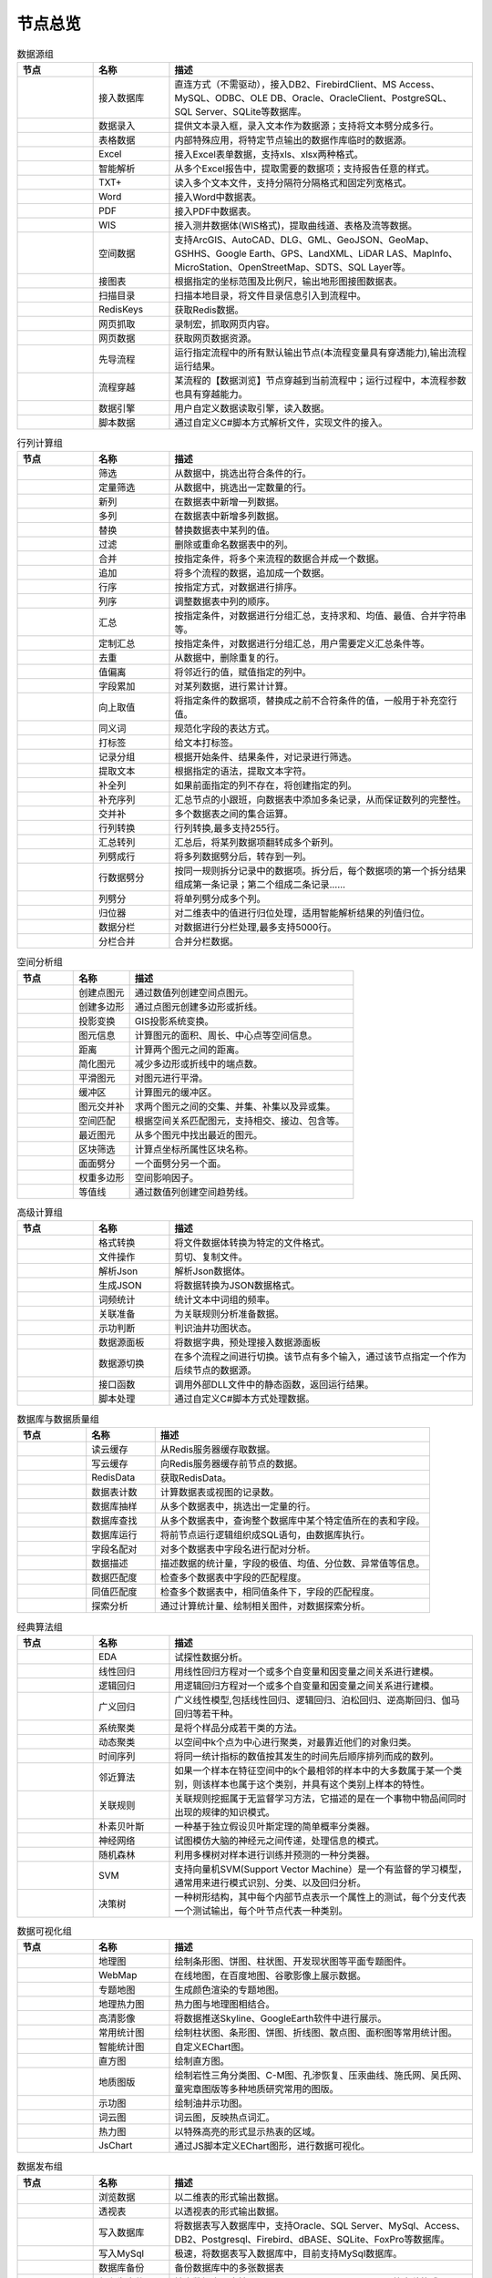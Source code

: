 .. _index:

节点总览
======================


.. list-table:: 数据源组
   :widths: 15 15 60
   :header-rows: 1

   * - 节点
     - 名称
     - 描述
	 
   
   * - .. image:: images/NodeDBDirect.png 
          :height: 80px
		  :width: 80px
     - 接入数据库
     - 直连方式（不需驱动），接入DB2、FirebirdClient、MS Access、MySQL、ODBC、OLE DB、Oracle、OracleClient、PostgreSQL、SQL Server、SQLite等数据库。


   * - .. image:: images/NodeSplitString.png 
          :height: 80px
		  :width: 80px
     - 数据录入
     - 提供文本录入框，录入文本作为数据源；支持将文本劈分成多行。


   * - .. image:: images/NodeCache.png 
          :height: 80px
		  :width: 80px
     - 表格数据
     - 内部特殊应用，将特定节点输出的数据作库临时的数据源。


   * - .. image:: images/NodeExcelSheet.png 
          :height: 80px
		  :width: 80px
     - Excel
     - 接入Excel表单数据，支持xls、xlsx两种格式。


   * - .. image:: images/NodeXLS.png 
          :height: 80px
		  :width: 80px
     - 智能解析
     - 从多个Excel报告中，提取需要的数据项；支持报告任意的样式。


   * - .. image:: images/NodeTXTEx.png 
          :height: 80px
		  :width: 80px
     - TXT+
     - 读入多个文本文件，支持分隔符分隔格式和固定列宽格式。


   * - .. image:: images/NodeWordImport.png 
          :height: 80px
		  :width: 80px
     - Word
     - 接入Word中数据表。


   * - .. image:: images/NodePDFSource.png 
          :height: 80px
		  :width: 80px
     - PDF
     - 接入PDF中数据表。


   * - .. image:: images/NodeWIS.png 
          :height: 80px
		  :width: 80px
     - WIS
     - 接入测井数据体(WIS格式)，提取曲线道、表格及流等数据。


   * - .. image:: images/NodePolygonSource.png 
          :height: 80px
		  :width: 80px
     - 空间数据
     - 支持ArcGIS、AutoCAD、DLG、GML、GeoJSON、GeoMap、GSHHS、Google Earth、GPS、LandXML、LiDAR LAS、MapInfo、MicroStation、OpenStreetMap、SDTS、SQL Layer等。


   * - .. image:: images/NodeMapNO.png 
          :height: 80px
		  :width: 80px
     - 接图表
     - 根据指定的坐标范围及比例尺，输出地形图接图数据表。


   * - .. image:: images/NodeScanFiles.png 
          :height: 80px
		  :width: 80px
     - 扫描目录
     - 扫描本地目录，将文件目录信息引入到流程中。


   * - .. image:: images/NodeRedisGetAllkeys.png 
          :height: 80px
		  :width: 80px
     - RedisKeys
     - 获取Redis数据。


   * - .. image:: images/NodeIMacros.png 
          :height: 80px
		  :width: 80px
     - 网页抓取
     - 录制宏，抓取网页内容。


   * - .. image:: images/NodeWFKS.png 
          :height: 80px
		  :width: 80px
     - 网页数据
     - 获取网页数据资源。


   * - .. image:: images/NodeRunStream.png 
          :height: 80px
		  :width: 80px
     - 先导流程
     - 运行指定流程中的所有默认输出节点(本流程变量具有穿透能力),输出流程运行结果。


   * - .. image:: images/NodeStreamAppend.png 
          :height: 80px
		  :width: 80px
     - 流程穿越
     - 某流程的【数据浏览】节点穿越到当前流程中；运行过程中，本流程参数也具有穿越能力。


   * - .. image:: images/NodeExSource.png 
          :height: 80px
		  :width: 80px
     - 数据引擎
     - 用户自定义数据读取引擎，读入数据。


   * - .. image:: images/NodeScript.png 
          :height: 80px
		  :width: 80px
     - 脚本数据
     - 通过自定义C#脚本方式解析文件，实现文件的接入。



.. list-table:: 行列计算组
   :widths: 15 15 60
   :header-rows: 1

   * - 节点
     - 名称
     - 描述
	 
   
   * - .. image:: images/NodeSelect.png 
          :height: 80px
		  :width: 80px
     - 筛选
     - 从数据中，挑选出符合条件的行。


   * - .. image:: images/NodeSample.png 
          :height: 80px
		  :width: 80px
     - 定量筛选
     - 从数据中，挑选出一定数量的行。


   * - .. image:: images/NodeDerive.png 
          :height: 80px
		  :width: 80px
     - 新列
     - 在数据表中新增一列数据。


   * - .. image:: images/NodeDeriveEx.png 
          :height: 80px
		  :width: 80px
     - 多列
     - 在数据表中新增多列数据。


   * - .. image:: images/NodeFiller.png 
          :height: 80px
		  :width: 80px
     - 替换
     - 替换数据表中某列的值。


   * - .. image:: images/NodeFilter.png 
          :height: 80px
		  :width: 80px
     - 过滤
     - 删除或重命名数据表中的列。


   * - .. image:: images/NodeMerge.png 
          :height: 80px
		  :width: 80px
     - 合并
     - 按指定条件，将多个来流程的数据合并成一个数据。


   * - .. image:: images/NodeAppend.png 
          :height: 80px
		  :width: 80px
     - 追加
     - 将多个流程的数据，追加成一个数据。


   * - .. image:: images/NodeSort.png 
          :height: 80px
		  :width: 80px
     - 行序
     - 按指定方式，对数据进行排序。


   * - .. image:: images/NodeFieldSort.png 
          :height: 80px
		  :width: 80px
     - 列序
     - 调整数据表中列的顺序。


   * - .. image:: images/NodeAggregate.png 
          :height: 80px
		  :width: 80px
     - 汇总
     - 按指定条件，对数据进行分组汇总，支持求和、均值、最值、合并字符串等。


   * - .. image:: images/NodeAggregateEx.png 
          :height: 80px
		  :width: 80px
     - 定制汇总
     - 按指定条件，对数据进行分组汇总，用户需要定义汇总条件等。


   * - .. image:: images/NodeDistinct.png 
          :height: 80px
		  :width: 80px
     - 去重
     - 从数据中，删除重复的行。


   * - .. image:: images/NodeFieldOffset.png 
          :height: 80px
		  :width: 80px
     - 值偏离
     - 将邻近行的值，赋值指定的列中。


   * - .. image:: images/NodeRowID.png 
          :height: 80px
		  :width: 80px
     - 字段累加
     - 对某列数据，进行累计计算。


   * - .. image:: images/NodeReplaceValue.png 
          :height: 80px
		  :width: 80px
     - 向上取值
     - 将指定条件的数据项，替换成之前不合符条件的值，一般用于补充空行值。


   * - .. image:: images/NodeSynonym.png 
          :height: 80px
		  :width: 80px
     - 同义词
     - 规范化字段的表达方式。


   * - .. image:: images/NodeWordMarker.png 
          :height: 80px
		  :width: 80px
     - 打标签
     - 给文本打标签。


   * - .. image:: images/NodeBetweenRows.png 
          :height: 80px
		  :width: 80px
     - 记录分组
     - 根据开始条件、结果条件，对记录进行筛选。


   * - .. image:: images/NodeGetStrings.png 
          :height: 80px
		  :width: 80px
     - 提取文本
     - 根据指定的语法，提取文本字符。


   * - .. image:: images/NodeDeriveDy.png 
          :height: 80px
		  :width: 80px
     - 补全列
     - 如果前面指定的列不存在，将创建指定的列。


   * - .. image:: images/NodeSequence.png 
          :height: 80px
		  :width: 80px
     - 补充序列
     - 汇总节点的小跟班，向数据表中添加多条记录，从而保证数列的完整性。


   * - .. image:: images/NodeSet.png 
          :height: 80px
		  :width: 80px
     - 交并补
     - 多个数据表之间的集合运算。


   * - .. image:: images/NodeRow2Col.png 
          :height: 80px
		  :width: 80px
     - 行列转换
     - 行列转换,最多支持255行。


   * - .. image:: images/NodeRecord2Field.png 
          :height: 80px
		  :width: 80px
     - 汇总转列
     - 汇总后，将某列数据项翻转成多个新列。


   * - .. image:: images/NodeFieldSplit.png 
          :height: 80px
		  :width: 80px
     - 列劈成行
     - 将多列数据劈分后，转存到一列。


   * - .. image:: images/NodeRowSplit.png 
          :height: 80px
		  :width: 80px
     - 行数据劈分
     - 按同一规则拆分记录中的数据项。拆分后，每个数据项的第一个拆分结果组成第一条记录；第二个组成二条记录……


   * - .. image:: images/NodeColumnSplit.png 
          :height: 80px
		  :width: 80px
     - 列劈分
     - 将单列劈分成多个列。


   * - .. image:: images/NodeAdjustColumns.png 
          :height: 80px
		  :width: 80px
     - 归位器
     - 对二维表中的值进行归位处理，适用智能解析结果的列值归位。


   * - .. image:: images/NodeZTable.png 
          :height: 80px
		  :width: 80px
     - 数据分栏
     - 对数据进行分栏处理,最多支持5000行。


   * - .. image:: images/NodeZTableAppend.png 
          :height: 80px
		  :width: 80px
     - 分栏合并
     - 合并分栏数据。



.. list-table:: 空间分析组
   :widths: 15 15 60
   :header-rows: 1

   * - 节点
     - 名称
     - 描述
	 
   
   * - .. image:: images/NodeCreatePoint.png 
          :height: 80px
		  :width: 80px
     - 创建点图元
     - 通过数值列创建空间点图元。


   * - .. image:: images/NodePolyBuild.png 
          :height: 80px
		  :width: 80px
     - 创建多边形
     - 通过点图元创建多边形或折线。


   * - .. image:: images/NodeGISProjection.png 
          :height: 80px
		  :width: 80px
     - 投影变换
     - GIS投影系统变换。


   * - .. image:: images/NodeSpatialInfo.png 
          :height: 80px
		  :width: 80px
     - 图元信息
     - 计算图元的面积、周长、中心点等空间信息。


   * - .. image:: images/NodeDistance.png 
          :height: 80px
		  :width: 80px
     - 距离
     - 计算两个图元之间的距离。


   * - .. image:: images/NodeGeneralize.png 
          :height: 80px
		  :width: 80px
     - 简化图元
     - 减少多边形或折线中的端点数。


   * - .. image:: images/NodeSmooth.png 
          :height: 80px
		  :width: 80px
     - 平滑图元
     - 对图元进行平滑。


   * - .. image:: images/NodeBuffer.png 
          :height: 80px
		  :width: 80px
     - 缓冲区
     - 计算图元的缓冲区。


   * - .. image:: images/NodeSpatialProcess.png 
          :height: 80px
		  :width: 80px
     - 图元交并补
     - 求两个图元之间的交集、并集、补集以及异或集。


   * - .. image:: images/NodeSpatialMatch.png 
          :height: 80px
		  :width: 80px
     - 空间匹配
     - 根据空间关系匹配图元，支持相交、接边、包含等。


   * - .. image:: images/NodeNearest.png 
          :height: 80px
		  :width: 80px
     - 最近图元
     - 从多个图元中找出最近的图元。


   * - .. image:: images/NodePolygonSelect.png 
          :height: 80px
		  :width: 80px
     - 区块筛选
     - 计算点坐标所属性区块名称。


   * - .. image:: images/NodePolygonSplit.png 
          :height: 80px
		  :width: 80px
     - 面面劈分
     - 一个面劈分另一个面。


   * - .. image:: images/NodeImpact.png 
          :height: 80px
		  :width: 80px
     - 权重多边形
     - 空间影响因子。


   * - .. image:: images/NodeContour.png 
          :height: 80px
		  :width: 80px
     - 等值线
     - 通过数值列创建空间趋势线。



.. list-table:: 高级计算组
   :widths: 15 15 60
   :header-rows: 1

   * - 节点
     - 名称
     - 描述
	 
   
   * - .. image:: images/NodeFileConvert.png 
          :height: 80px
		  :width: 80px
     - 格式转换
     - 将文件数据体转换为特定的文件格式。


   * - .. image:: images/NodeFileOpt.png 
          :height: 80px
		  :width: 80px
     - 文件操作
     - 剪切、复制文件。


   * - .. image:: images/NodeJsonToken.png 
          :height: 80px
		  :width: 80px
     - 解析Json
     - 解析Json数据体。


   * - .. image:: images/NodeToJsonString.png 
          :height: 80px
		  :width: 80px
     - 生成JSON
     - 将数据转换为JSON数据格式。


   * - .. image:: images/NodeWord.png 
          :height: 80px
		  :width: 80px
     - 词频统计
     - 统计文本中词组的频率。


   * - .. image:: images/NodePreAssociation.png 
          :height: 80px
		  :width: 80px
     - 关联准备
     - 为关联规则分析准备数据。


   * - .. image:: images/NodeIndicatorCheck.png 
          :height: 80px
		  :width: 80px
     - 示功判断
     - 判识油井功图状态。


   * - .. image:: images/NodeSourcePanel.png 
          :height: 80px
		  :width: 80px
     - 数据源面板
     - 将数据字典，预处理接入数据源面板


   * - .. image:: images/NodeChange.png 
          :height: 80px
		  :width: 80px
     - 数据源切换
     - 在多个流程之间进行切换。该节点有多个输入，通过该节点指定一个作为后续节点的数据源。


   * - .. image:: images/NodeExFunction.png 
          :height: 80px
		  :width: 80px
     - 接口函数
     - 调用外部DLL文件中的静态函数，返回运行结果。


   * - .. image:: images/NodeExtestion.png 
          :height: 80px
		  :width: 80px
     - 脚本处理
     - 通过自定义C#脚本方式处理数据。



.. list-table:: 数据库与数据质量组
   :widths: 15 15 60
   :header-rows: 1

   * - 节点
     - 名称
     - 描述
	 
   
   * - .. image:: images/NodeRedisCacheRead.png 
          :height: 80px
		  :width: 80px
     - 读云缓存
     - 从Redis服务器缓存取数据。


   * - .. image:: images/NodeRedisCacheWrite.png 
          :height: 80px
		  :width: 80px
     - 写云缓存
     - 向Redis服务器缓存前节点的数据。


   * - .. image:: images/NodeRedisGetData.png 
          :height: 80px
		  :width: 80px
     - RedisData
     - 获取RedisData。


   * - .. image:: images/NodeDBTableCount.png 
          :height: 80px
		  :width: 80px
     - 数据表计数
     - 计算数据表或视图的记录数。


   * - .. image:: images/NodeDBValues.png 
          :height: 80px
		  :width: 80px
     - 数据库抽样
     - 从多个数据表中，挑选出一定量的行。


   * - .. image:: images/NodeDBFind.png 
          :height: 80px
		  :width: 80px
     - 数据库查找
     - 从多个数据表中，查询整个数据库中某个特定值所在的表和字段。


   * - .. image:: images/NodeDBRun.png 
          :height: 80px
		  :width: 80px
     - 数据库运行
     - 将前节点运行逻辑组织成SQL语句，由数据库执行。


   * - .. image:: images/NodeFieldNameMatch.png 
          :height: 80px
		  :width: 80px
     - 字段名配对
     - 对多个数据表中字段名进行配对分析。


   * - .. image:: images/NodeFieldDesc.png 
          :height: 80px
		  :width: 80px
     - 数据描述
     - 描述数据的统计量，字段的极值、均值、分位数、异常值等信息。


   * - .. image:: images/NodeFieldCompare.png 
          :height: 80px
		  :width: 80px
     - 数据匹配度
     - 检查多个数据表中字段的匹配程度。


   * - .. image:: images/NodeSameField.png 
          :height: 80px
		  :width: 80px
     - 同值匹配度
     - 检查多个数据表中，相同值条件下，字段的匹配程度。


   * - .. image:: images/NodeSummary.png 
          :height: 80px
		  :width: 80px
     - 探索分析
     - 通过计算统计量、绘制相关图件，对数据探索分析。



.. list-table:: 经典算法组
   :widths: 15 15 60
   :header-rows: 1

   * - 节点
     - 名称
     - 描述
	 
   
   * - .. image:: images/NodeEDA.png 
          :height: 80px
		  :width: 80px
     - EDA
     - 试探性数据分析。


   * - .. image:: images/NodeLinearRegression.png 
          :height: 80px
		  :width: 80px
     - 线性回归
     - 用线性回归方程对一个或多个自变量和因变量之间关系进行建模。


   * - .. image:: images/NodeLogisticRegression.png 
          :height: 80px
		  :width: 80px
     - 逻辑回归
     - 用逻辑回归方程对一个或多个自变量和因变量之间关系进行建模。


   * - .. image:: images/NodeRegression.png 
          :height: 80px
		  :width: 80px
     - 广义回归
     - 广义线性模型,包括线性回归、逻辑回归、泊松回归、逆高斯回归、伽马回归等若干种。


   * - .. image:: images/Nodehclust.png 
          :height: 80px
		  :width: 80px
     - 系统聚类
     - 是将个样品分成若干类的方法。


   * - .. image:: images/NodeKCentroidsCluster.png 
          :height: 80px
		  :width: 80px
     - 动态聚类
     - 以空间中k个点为中心进行聚类，对最靠近他们的对象归类。


   * - .. image:: images/NodeETS.png 
          :height: 80px
		  :width: 80px
     - 时间序列
     - 将同一统计指标的数值按其发生的时间先后顺序排列而成的数列。


   * - .. image:: images/NodeKNN.png 
          :height: 80px
		  :width: 80px
     - 邻近算法
     - 如果一个样本在特征空间中的k个最相邻的样本中的大多数属于某一个类别，则该样本也属于这个类别，并具有这个类别上样本的特性。


   * - .. image:: images/NodeAssociationRule.png 
          :height: 80px
		  :width: 80px
     - 关联规则
     - 关联规则挖掘属于无监督学习方法，它描述的是在一个事物中物品间同时出现的规律的知识模式。


   * - .. image:: images/NodeNaiveBayesClassifier.png 
          :height: 80px
		  :width: 80px
     - 朴素贝叶斯
     - 一种基于独立假设贝叶斯定理的简单概率分类器。


   * - .. image:: images/NodeNeuralNetwork.png 
          :height: 80px
		  :width: 80px
     - 神经网络
     - 试图模仿大脑的神经元之间传递，处理信息的模式。


   * - .. image:: images/NodeRandomForest.png 
          :height: 80px
		  :width: 80px
     - 随机森林
     - 利用多棵树对样本进行训练并预测的一种分类器。


   * - .. image:: images/NodeSVM.png 
          :height: 80px
		  :width: 80px
     - SVM
     - 支持向量机SVM(Support Vector Machine）是一个有监督的学习模型，通常用来进行模式识别、分类、以及回归分析。


   * - .. image:: images/NodeDecisionTree.png 
          :height: 80px
		  :width: 80px
     - 决策树
     - 一种树形结构，其中每个内部节点表示一个属性上的测试，每个分支代表一个测试输出，每个叶节点代表一种类别。



.. list-table:: 数据可视化组
   :widths: 15 15 60
   :header-rows: 1

   * - 节点
     - 名称
     - 描述
	 
   
   * - .. image:: images/NodeTatukGIS.png 
          :height: 80px
		  :width: 80px
     - 地理图
     - 绘制条形图、饼图、柱状图、开发现状图等平面专题图件。


   * - .. image:: images/NodeWebMap.png 
          :height: 80px
		  :width: 80px
     - WebMap
     - 在线地图，在百度地图、谷歌影像上展示数据。


   * - .. image:: images/NodeColorMap.png 
          :height: 80px
		  :width: 80px
     - 专题地图
     - 生成颜色渲染的专题地图。


   * - .. image:: images/NodeHeatmapMap.png 
          :height: 80px
		  :width: 80px
     - 地理热力图
     - 热力图与地理图相结合。


   * - .. image:: images/NodeGoogleEarth.png 
          :height: 80px
		  :width: 80px
     - 高清影像
     - 将数据推送Skyline、GoogleEarth软件中进行展示。


   * - .. image:: images/NodeChartP.png 
          :height: 80px
		  :width: 80px
     - 常用统计图
     - 绘制柱状图、条形图、饼图、折线图、散点图、面积图等常用统计图。


   * - .. image:: images/NodeWebChartEx.png 
          :height: 80px
		  :width: 80px
     - 智能统计图
     - 自定义EChart图。


   * - .. image:: images/NodeHistogram.png 
          :height: 80px
		  :width: 80px
     - 直方图
     - 绘制直方图。


   * - .. image:: images/NodeTempletChart.png 
          :height: 80px
		  :width: 80px
     - 地质图版
     - 绘制岩性三角分类图、C-M图、孔渗恢复、压汞曲线、施氏网、吴氏网、童宪章图版等多种地质研究常用的图版。


   * - .. image:: images/NodeIndicator.png 
          :height: 80px
		  :width: 80px
     - 示功图
     - 绘制油井示功图。


   * - .. image:: images/NodeWordCloud.png 
          :height: 80px
		  :width: 80px
     - 词云图
     - 词云图，反映热点词汇。


   * - .. image:: images/NodeHeatmapCartesian.png 
          :height: 80px
		  :width: 80px
     - 热力图
     - 以特殊高亮的形式显示热衷的区域。


   * - .. image:: images/NodeWebChartTest.png 
          :height: 80px
		  :width: 80px
     - JsChart
     - 通过JS脚本定义EChart图形，进行数据可视化。



.. list-table:: 数据发布组
   :widths: 15 15 60
   :header-rows: 1

   * - 节点
     - 名称
     - 描述
	 
   
   * - .. image:: images/NodeTable.png 
          :height: 80px
		  :width: 80px
     - 浏览数据
     - 以二维表的形式输出数据。


   * - .. image:: images/NodePivotgird.png 
          :height: 80px
		  :width: 80px
     - 透视表
     - 以透视表的形式输出数据。


   * - .. image:: images/NodeDBWrite.png 
          :height: 80px
		  :width: 80px
     - 写入数据库
     - 将数据表写入数据库中，支持Oracle、SQL Server、MySql、Access、DB2、Postgresql、Firebird、dBASE、SQLite、FoxPro等数据库。


   * - .. image:: images/NodeDBWriteEx.png 
          :height: 80px
		  :width: 80px
     - 写入MySql
     - 极速，将数据表写入数据库中，目前支持MySql数据库。


   * - .. image:: images/NodeDBBackup.png 
          :height: 80px
		  :width: 80px
     - 数据库备份
     - 备份数据库中的多张数据表


   * - .. image:: images/NodeExport.png 
          :height: 80px
		  :width: 80px
     - 保存为文件
     - 输出数据表，支持Excel、Word、HTML、PDF、XML等多种格式。


   * - .. image:: images/NodeGISExport.png 
          :height: 80px
		  :width: 80px
     - 存空间文件
     - 输出空间数据，支持ArcGIS、AutoCAD、GML、GeoJSON、Google Earth、GPS、MapInfo等多种格式。


   * - .. image:: images/NodeDownload.png 
          :height: 80px
		  :width: 80px
     - 数据项转存
     - 将文本、BLOB、网络地址数据项转存为单个文件。


   * - .. image:: images/NodeZIP.png 
          :height: 80px
		  :width: 80px
     - ZIP压缩
     - 文件收集器的跟班，打包压缩文件流生成ZIP文件，保存到磁盘中或向后流转。


   * - .. image:: images/NodeFTPBrowser.png 
          :height: 80px
		  :width: 80px
     - FTP下载
     - 在线查看、批量下载FTP文件。


   * - .. image:: images/NodeFTPUpload.png 
          :height: 80px
		  :width: 80px
     - FTP上传
     - FTP上传文件。


   * - .. image:: images/NodeScp.png 
          :height: 80px
		  :width: 80px
     - SCP
     - 使用SCP协议，安全拷贝。


   * - .. image:: images/NodeRedisSender.png 
          :height: 80px
		  :width: 80px
     - RedisWrite
     - 向Redis发数据。


   * - .. image:: images/NodeSendEmail.png 
          :height: 80px
		  :width: 80px
     - 发邮件
     - 将数据处理的结果，发送特定的邮箱。


   * - .. image:: images/NodeSMS.png 
          :height: 80px
		  :width: 80px
     - 发短信
     - 将数据处理的结果，发送指定的手机上。


   * - .. image:: images/NodeWeixin.png 
          :height: 80px
		  :width: 80px
     - 发微信
     - 将数据处理的结果，发送指定的微信帐号。


   * - .. image:: images/NodeDict.png 
          :height: 80px
		  :width: 80px
     - 划词字典
     - 生成划词字典。


   * - .. image:: images/NodeThink.png 
          :height: 80px
		  :width: 80px
     - 注释
     - 记载临时想法，不进行任何计算。


   * - .. image:: images/NodeWebLogger.png 
          :height: 80px
		  :width: 80px
     - 消息步骤
     - 向WebService发送一条消息。



.. list-table:: 报告与软件接口组
   :widths: 15 15 60
   :header-rows: 1

   * - 节点
     - 名称
     - 描述
	 
   
   * - .. image:: images/NodeHtmlReport.png 
          :height: 80px
		  :width: 80px
     - 浏览报告
     - 通过MarkDown技术，将数据以报告形式展现。


   * - .. image:: images/NodeHtmlTable.png 
          :height: 80px
		  :width: 80px
     - HTML表格
     - 通过模板生成HTML表格。


   * - .. image:: images/NodeExcelTempleteHelper.png 
          :height: 80px
		  :width: 80px
     - XLS模板
     - Excel模板制作器。


   * - .. image:: images/NodeExportXLS.png 
          :height: 80px
		  :width: 80px
     - Excel
     - 将数据输出Excel中，支持模板，可插入文本、图片等内容。


   * - .. image:: images/NodeExcelCombine.png 
          :height: 80px
		  :width: 80px
     - Excel合并
     - 将前节点输出的Excel表单，合并成一个文件。


   * - .. image:: images/NodeExportDoc.png 
          :height: 80px
		  :width: 80px
     - WordEx
     - 以模板方式，将数据输出Word中，可插入文本、图片、表单、Excel表单等内容。


   * - .. image:: images/NodeDocCombine.png 
          :height: 80px
		  :width: 80px
     - Word合并
     - 将节点输出的Word表单，合并成一个文件。


   * - .. image:: images/NodePPT.png 
          :height: 80px
		  :width: 80px
     - PPT
     - 以模板方式，将数据输出PPT中，可插入文本、图片、表单、Excel表单等内容。


   * - .. image:: images/NodePPTCombine.png 
          :height: 80px
		  :width: 80px
     - PPT合并
     - 将前节点输出的PPT，合并成一个文件。


   * - .. image:: images/NodeSVG.png 
          :height: 80px
		  :width: 80px
     - SVG
     - 使用SVG模板，输出图形。


   * - .. image:: images/NodeSuferFile.png 
          :height: 80px
		  :width: 80px
     - Sufer
     - Sufer软件接口，将数据推送至Sufer中，绘制等值线。


   * - .. image:: images/NodeBas.png 
          :height: 80px
		  :width: 80px
     - Bas
     - 通过自定义Bas脚本方式处理数据。


   * - .. image:: images/NodeBat.png 
          :height: 80px
		  :width: 80px
     - CMD
     - 运行Windows批处理命名，处理数据。


   * - .. image:: images/NodeScriptOutput.png 
          :height: 80px
		  :width: 80px
     - C#
     - 通过自定义C#脚本方式处理数据。


   * - .. image:: images/NodeGMT.png 
          :height: 80px
		  :width: 80px
     - GMT
     - 运行GMT，处理数据。


   * - .. image:: images/NodePython.png 
          :height: 80px
		  :width: 80px
     - Python
     - 通过自定义Python脚本方式处理数据。


   * - .. image:: images/NodeREx.png 
          :height: 80px
		  :width: 80px
     - R
     - 粘入R代码进行调试，输出结果


   * - .. image:: images/NodeSSH.png 
          :height: 80px
		  :width: 80px
     - SSH
     - 使用SSH协议，远程控制计算机并执行命令。


   * - .. image:: images/NodeExOutput.png 
          :height: 80px
		  :width: 80px
     - 通用接口
     - 将数据推送给DLL或指定的流程中，实现外部平台、系统的接入。



.. list-table:: 运行控制组
   :widths: 15 15 60
   :header-rows: 1

   * - 节点
     - 名称
     - 描述
	 
   
   * - .. image:: images/NodeParameter.png 
          :height: 80px
		  :width: 80px
     - 更新变量
     - 将取值字段第一行的值，赋值给流程变量。


   * - .. image:: images/NodeDispatcher.png 
          :height: 80px
		  :width: 80px
     - 流程调度
     - IF/FOR,选择性运行指定流程中的所有默认输出节点。


   * - .. image:: images/NodeStreamCollection.png 
          :height: 80px
		  :width: 80px
     - 文件收集器
     - 将节点输出的文件流，整合入库。


   * - .. image:: images/NodeStreamRunner.png 
          :height: 80px
		  :width: 80px
     - 顺序运行器
     - 运行节点，并向后流转前节点的数据。


   * - .. image:: images/NodeStreamCondRunner.png 
          :height: 80px
		  :width: 80px
     - 条件运行器
     - 根据指定的条件运行节点。


